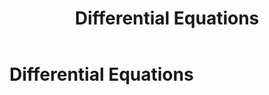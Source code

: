 #+title: Differential Equations
#+roam_alias: "Differential Equations"
#+roam_tags: "Differential Equations" "Lecture"
* Differential Equations
